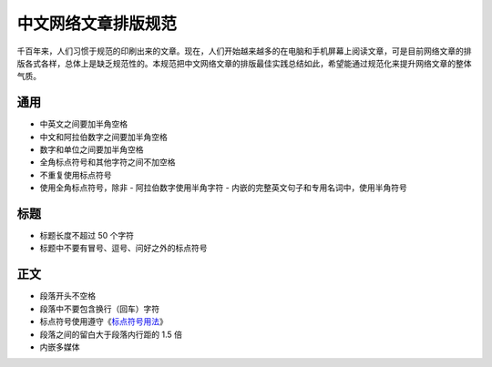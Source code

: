 ====================
中文网络文章排版规范
====================

千百年来，人们习惯于规范的印刷出来的文章。现在，人们开始越来越多的在电脑和手机屏幕上阅读文章，可是目前网络文章的排版各式各样，总体上是缺乏规范性的。本规范把中文网络文章的排版最佳实践总结如此，希望能通过规范化来提升网络文章的整体气质。

通用
====

- 中英文之间要加半角空格
- 中文和阿拉伯数字之间要加半角空格
- 数字和单位之间要加半角空格
- 全角标点符号和其他字符之间不加空格
- 不重复使用标点符号
- 使用全角标点符号，除非
  - 阿拉伯数字使用半角字符
  - 内嵌的完整英文句子和专用名词中，使用半角符号

标题
====

- 标题长度不超过 50 个字符
- 标题中不要有冒号、逗号、问好之外的标点符号

正文
====

- 段落开头不空格
- 段落中不要包含换行（回车）字符
- 标点符号使用遵守《`标点符号用法`_》
- 段落之间的留白大于段落内行距的 1.5 倍
- 内嵌多媒体

.. _标点符号用法: http://www.china-language.gov.cn/wenziguifan/managed/020.htm
